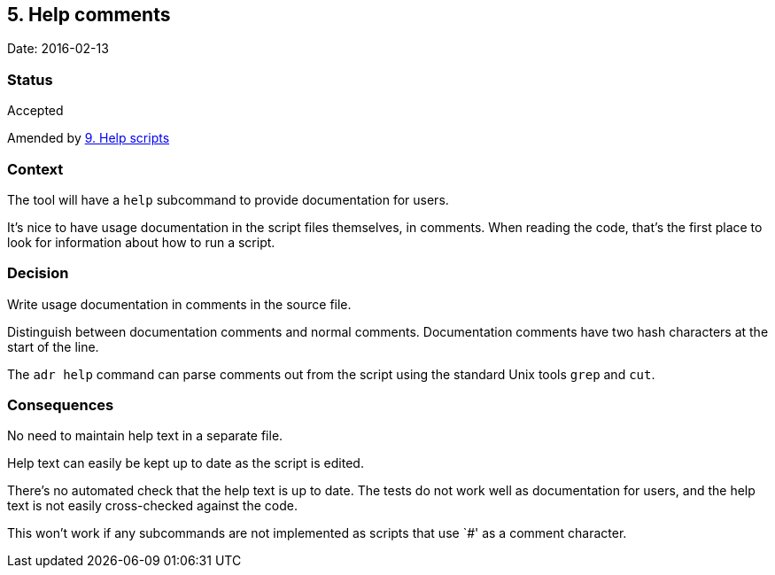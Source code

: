 == 5. Help comments

Date: 2016-02-13

=== Status

Accepted

Amended by link:0009-help-scripts.adoc[9. Help scripts]

=== Context

The tool will have a `+help+` subcommand to provide documentation for
users.

It’s nice to have usage documentation in the script files themselves, in
comments. When reading the code, that’s the first place to look for
information about how to run a script.

=== Decision

Write usage documentation in comments in the source file.

Distinguish between documentation comments and normal comments.
Documentation comments have two hash characters at the start of the
line.

The `+adr help+` command can parse comments out from the script using
the standard Unix tools `+grep+` and `+cut+`.

=== Consequences

No need to maintain help text in a separate file.

Help text can easily be kept up to date as the script is edited.

There’s no automated check that the help text is up to date. The tests
do not work well as documentation for users, and the help text is not
easily cross-checked against the code.

This won’t work if any subcommands are not implemented as scripts that
use `#' as a comment character.
